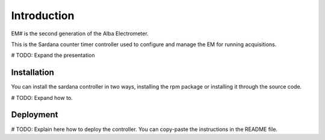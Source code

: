 Introduction
============

EM# is the second generation of the Alba Electrometer.

This is the Sardana counter timer controller used to configure and manage the
EM for running acquisitions.

# TODO: Expand the presentation

Installation
------------

You can install the sardana controller in two ways, installing the rpm package
or installing it through the source code.

# TODO: Expand how to.

Deployment
----------

# TODO: Explain here how to deploy the controller. You can copy-paste the
instructions in the README file.
